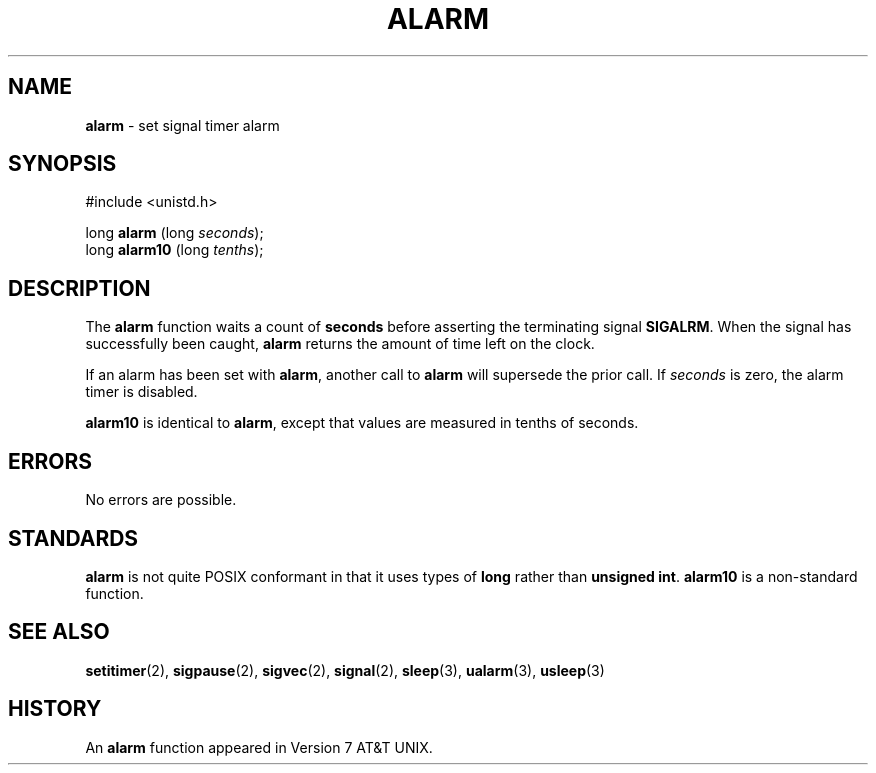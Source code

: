 .\" Copyright (c) 1980, 1991, 1993, 1994
.\"	The Regents of the University of California.  All rights reserved.
.\"
.\" Redistribution and use in source and binary forms, with or without
.\" modification, are permitted provided that the following conditions
.\" are met:
.\" 1. Redistributions of source code must retain the above copyright
.\"    notice, this list of conditions and the following disclaimer.
.\" 2. Redistributions in binary form must reproduce the above copyright
.\"    notice, this list of conditions and the following disclaimer in the
.\"    documentation and/or other materials provided with the distribution.
.\" 3. All advertising materials mentioning features or use of this software
.\"    must display the following acknowledgement:
.\"	This product includes software developed by the University of
.\"	California, Berkeley and its contributors.
.\" 4. Neither the name of the University nor the names of its contributors
.\"    may be used to endorse or promote products derived from this software
.\"    without specific prior written permission.
.\"
.\" THIS SOFTWARE IS PROVIDED BY THE REGENTS AND CONTRIBUTORS ``AS IS'' AND
.\" ANY EXPRESS OR IMPLIED WARRANTIES, INCLUDING, BUT NOT LIMITED TO, THE
.\" IMPLIED WARRANTIES OF MERCHANTABILITY AND FITNESS FOR A PARTICULAR PURPOSE
.\" ARE DISCLAIMED.  IN NO EVENT SHALL THE REGENTS OR CONTRIBUTORS BE LIABLE
.\" FOR ANY DIRECT, INDIRECT, INCIDENTAL, SPECIAL, EXEMPLARY, OR CONSEQUENTIAL
.\" DAMAGES (INCLUDING, BUT NOT LIMITED TO, PROCUREMENT OF SUBSTITUTE GOODS
.\" OR SERVICES; LOSS OF USE, DATA, OR PROFITS; OR BUSINESS INTERRUPTION)
.\" HOWEVER CAUSED AND ON ANY THEORY OF LIABILITY, WHETHER IN CONTRACT, STRICT
.\" LIABILITY, OR TORT (INCLUDING NEGLIGENCE OR OTHERWISE) ARISING IN ANY WAY
.\" OUT OF THE USE OF THIS SOFTWARE, EVEN IF ADVISED OF THE POSSIBILITY OF
.\" SUCH DAMAGE.
.\"
.\"     @(#)alarm.3	8.2 (Berkeley) 4/19/94
.\"
.TH ALARM 2 "16 January 1997" GNO "System Calls"
.SH NAME
.BR alarm
\- set signal timer alarm
.SH SYNOPSIS
.br
#include <unistd.h>
.sp 1
long
\fBalarm\fR (long \fIseconds\fR);
.br
long
\fBalarm10\fR (long \fItenths\fR);
.SH DESCRIPTION
.LP
The
.BR alarm 
function
waits a count of
.BR seconds
before asserting the terminating signal
.BR SIGALRM .
When the signal has successfully been caught,
.BR alarm 
returns the amount of time left on the clock.
.LP
If an alarm has been set with
.BR alarm ,
another call to
.BR alarm 
will supersede the prior call.
If
.IR seconds
is zero, the alarm timer is disabled.
.LP
.BR alarm10
is identical to 
.BR alarm ,
except that values are measured in tenths of seconds.
.SH ERRORS
No errors are possible.
.SH STANDARDS
.BR alarm
is not quite POSIX conformant in that it uses types of
.BR long
rather than
.BR "unsigned int" .
.BR alarm10
is a non-standard function.
.SH SEE ALSO
.BR setitimer (2),
.BR sigpause (2),
.BR sigvec (2),
.BR signal (2),
.BR sleep (3),
.BR ualarm (3),
.BR usleep (3)
.SH HISTORY
An
.BR alarm 
function appeared in Version 7 AT&T UNIX.
